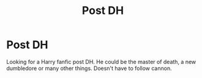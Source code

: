 #+TITLE: Post DH

* Post DH
:PROPERTIES:
:Author: 40Charlie
:Score: 3
:DateUnix: 1592570188.0
:DateShort: 2020-Jun-19
:FlairText: Request
:END:
Looking for a Harry fanfic post DH. He could be the master of death, a new dumbledore or many other things. Doesn't have to follow cannon.

